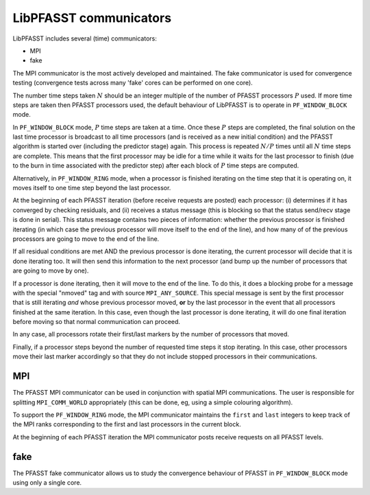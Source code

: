 LibPFASST communicators
=======================

LibPFASST includes several (time) communicators:

* MPI
* fake

The MPI communicator is the most actively developed and maintained.
The fake communicator is used for convergence testing (convergence
tests across many 'fake' cores can be performed on one core).


The number time steps taken |N| should be an integer multiple of the
number of PFASST processors |P| used.  If more time steps are taken
then PFASST processors used, the default behaviour of LibPFASST is to
operate in |BLOCK| mode.

In |BLOCK| mode, |P| time steps are taken at a time.  Once these |P|
steps are completed, the final solution on the last time processor is
broadcast to all time processors (and is received as a new initial
condition) and the PFASST algorithm is started over (including the
predictor stage) again.  This process is repeated :math:`N/P` times
until all |N| time steps are complete.  This means that the first
processor may be idle for a time while it waits for the last processor
to finish (due to the burn in time associated with the predictor step)
after each block of |P| time steps are computed.

Alternatively, in |RING| mode, when a processor is finished iterating
on the time step that it is operating on, it moves itself to one time
step beyond the last processor.

At the beginning of each PFASST iteration (before receive requests are
posted) each processor: (i) determines if it has converged by checking
residuals, and (ii) receives a status message (this is blocking so
that the status send/recv stage is done in serial).  This status
message contains two pieces of information: whether the previous
processor is finished iterating (in which case the previous processor
will move itself to the end of the line), and how many of of the
previous processors are going to move to the end of the line.

If all residual conditions are met AND the previous processor is done
iterating, the current processor will decide that it is done iterating
too.  It will then send this information to the next processor (and
bump up the number of processors that are going to move by one).

If a processor is done iterating, then it will move to the end of the
line.  To do this, it does a blocking probe for a message with the
special "nmoved" tag and with source ``MPI_ANY_SOURCE``.  This special
message is sent by the first processor that is still iterating *and*
whose previous processor moved, **or** by the last processor in the
event that all processors finished at the same iteration.  In this
case, even though the last processor is done iterating, it will do one
final iteration before moving so that normal communication can
proceed.

In any case, all processors rotate their first/last markers by the
number of processors that moved.

Finally, if a processor steps beyond the number of requested time
steps it stop iterating.  In this case, other processors move their
last marker accordingly so that they do not include stopped processors
in their communications.


MPI
---

The PFASST MPI communicator can be used in conjunction with spatial
MPI communications.  The user is responsible for splitting
``MPI_COMM_WORLD`` appropriately (this can be done, eg, using a simple
colouring algorithm).

To support the |RING| mode, the MPI communicator maintains the
``first`` and ``last`` integers to keep track of the MPI ranks
corresponding to the first and last processors in the current block.

At the beginning of each PFASST iteration the MPI communicator posts
receive requests on all PFASST levels.


fake
----

The PFASST fake communicator allows us to study the convergence
behaviour of PFASST in |BLOCK| mode using only a single core.


.. |N| replace:: :math:`N`
.. |P| replace:: :math:`P`
.. |BLOCK| replace:: ``PF_WINDOW_BLOCK``
.. |RING| replace:: ``PF_WINDOW_RING``

